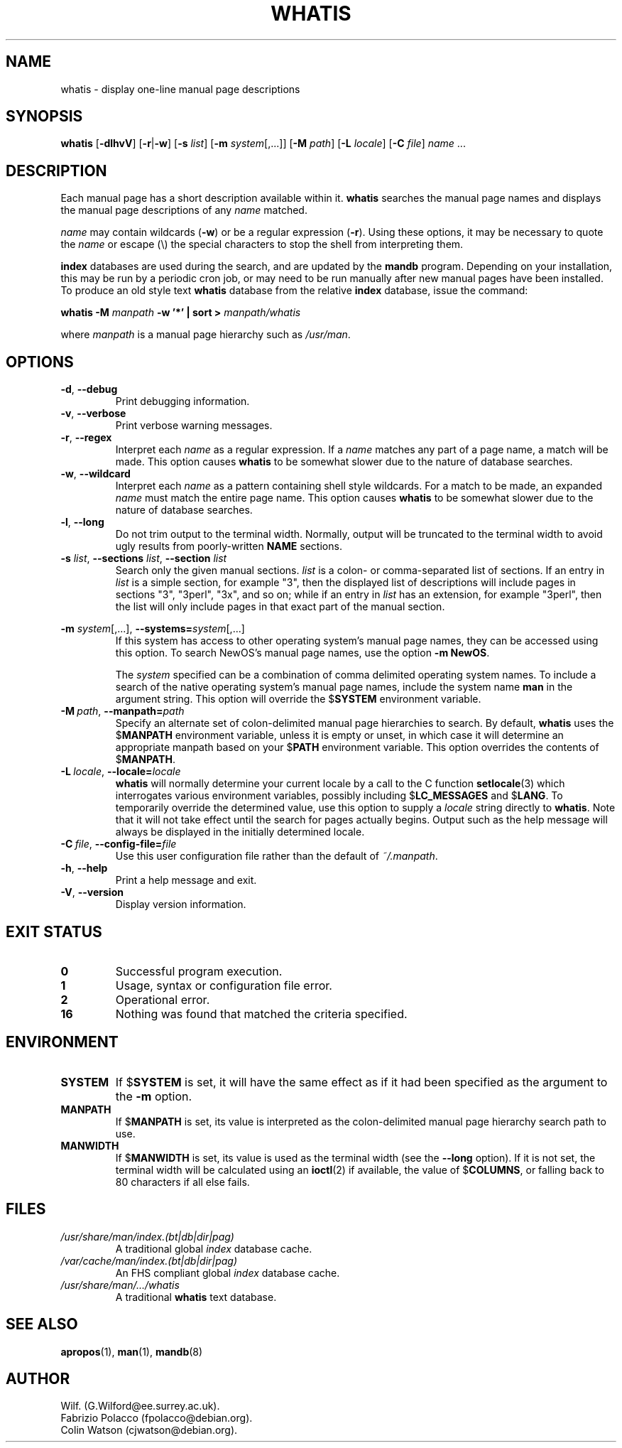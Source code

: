 .\" Man page for whatis
.\"
.\" Copyright (C), 1994, 1995, Graeme W. Wilford. (Wilf.)
.\"
.\" You may distribute under the terms of the GNU General Public
.\" License as specified in the file COPYING that comes with the
.\" man-db distribution.
.\"
.\" Sat Oct 29 13:09:31 GMT 1994  Wilf. (G.Wilford@ee.surrey.ac.uk) 
.\" 
.pc
.TH WHATIS 1 "2013-06-27" "2.6.5" "Manual pager utils"
.SH NAME
whatis \- display one-line manual page descriptions
.SH SYNOPSIS
.B whatis 
.RB [\| \-dlhvV \|] 
.RB [\| \-r \||\| \-w\c 
\|] 
.RB [\| \-s
.IR list \|]
.RB [\| \-m
.IR system \|[\|,.\|.\|.\|]\|]
.RB [\| \-M 
.IR path \|] 
.RB [\| \-L
.IR locale \|]
.RB [\| \-C
.IR file \|]
.I name 
\&.\|.\|.
.SH DESCRIPTION
Each manual page has a short description available within it. 
.B whatis
searches the manual page names and displays the manual page descriptions
of any 
.I name
matched.

.I name
may contain wildcards
.RB ( \-w )
or be a regular expression
.RB ( \-r ).
Using these options, it may be necessary to quote the
.I name
or escape (\\) the special characters to stop the shell from interpreting
them.

.B index 
databases are used during the search, and are updated by the
.B mandb
program.
Depending on your installation, this may be run by a periodic cron job, or
may need to be run manually after new manual pages have been installed.
To produce an old style text
.B whatis 
database from the relative
.B index 
database, issue the command:

.B whatis \-M 
.I manpath  
.B \-w  '*' | sort > 
.I manpath/whatis

where 
.I manpath 
is a manual page hierarchy such as 
.IR /usr/man .
.SH OPTIONS
.TP
.BR \-d ", " \-\-debug
Print debugging information.
.TP
.BR \-v ", " \-\-verbose
Print verbose warning messages.
.TP
.BR \-r ", " \-\-regex
Interpret each 
.I name 
as a regular expression.
If a 
.I name 
matches any part of a page name, a match will be made.
This option causes 
.B whatis 
to be somewhat slower due to the nature of database searches.
.TP
.BR \-w ", " \-\-wildcard
Interpret each 
.I name 
as a pattern containing shell style wildcards.
For a match to be made, an expanded 
.I name 
must match the entire page name.
This option causes
.B whatis
to be somewhat slower due to the nature of database searches.
.TP
.BR \-l ", " \-\-long
Do not trim output to the terminal width.
Normally, output will be truncated to the terminal width to avoid ugly
results from poorly-written
.B NAME
sections.
.TP
\fB\-s\fP \fIlist\fP, \fB\-\-sections\fP \fIlist\fP, \fB\-\-section\fP \fIlist\fP
Search only the given manual sections.
.I list
is a colon- or comma-separated list of sections.
If an entry in
.I list
is a simple section, for example "3", then the displayed list of
descriptions will include pages in sections "3", "3perl", "3x", and so on;
while if an entry in
.I list
has an extension, for example "3perl", then the list will only include
pages in that exact part of the manual section.
.\"
.\" Due to the rather silly limit of 6 args per request in some `native'
.\" *roff compilers, we have do the following to get the two-line
.\" hanging tag on one line. .PP to begin a new paragraph, then the
.\" tag, then .RS (start relative indent), the text, finally .RE
.\" (end relative indent).
.\"
.PP
.B \-m 
.I system\c 
\|[\|,.\|.\|.\|]\|,
.BI \-\-systems= system\c 
\|[\|,.\|.\|.\|]
.RS
If this system has access to other operating system's manual page names, 
they can be accessed using this option.
To search NewOS's manual page names,
use the option
.B \-m
.BR NewOS .

The
.I system
specified can be a combination of comma delimited operating system names.
To include a search of the native operating system's
manual page names, include the system name
.B man
in the argument string.
This option will override the
.RB $ SYSTEM
environment variable.
.RE
.TP
.BI \-M\  path \fR,\ \fB\-\-manpath= path
Specify an alternate set of colon-delimited manual page hierarchies to
search.
By default,
.B whatis
uses the
.RB $ MANPATH
environment variable, unless it is empty or unset, in which case it will
determine an appropriate manpath based on your
.RB $ PATH
environment variable.
This option overrides the contents of
.RB $ MANPATH .
.TP
.BI \-L\  locale \fR,\ \fB\-\-locale= locale
.B whatis
will normally determine your current locale by a call to the C function
.BR setlocale (3)
which interrogates various environment variables, possibly including
.RB $ LC_MESSAGES
and
.RB $ LANG .
To temporarily override the determined value, use this option to supply a
.I locale
string directly to
.BR whatis .
Note that it will not take effect until the search for pages actually
begins.
Output such as the help message will always be displayed in the initially
determined locale.
.TP
.BI \-C\  file \fR,\ \fB\-\-config\-file= file
Use this user configuration file rather than the default of
.IR ~/.manpath .
.TP
.BR \-h ", " \-\-help
Print a help message and exit.
.TP
.BR \-V ", " \-\-version
Display version information.
.SH "EXIT STATUS"
.TP
.B 0
Successful program execution.
.TP
.B 1
Usage, syntax or configuration file error.
.TP
.B 2
Operational error.
.TP
.B 16
Nothing was found that matched the criteria specified.
.SH ENVIRONMENT
.TP
.B SYSTEM
If
.RB $ SYSTEM
is set, it will have the same effect as if it had been specified as the
argument to the
.B \-m
option.
.TP
.B MANPATH
If
.RB $ MANPATH
is set, its value is interpreted as the colon-delimited manual page
hierarchy search path to use.
.TP
.B MANWIDTH
If
.RB $ MANWIDTH
is set, its value is used as the terminal width (see the
.B \-\-long
option).
If it is not set, the terminal width will be calculated using an
.BR ioctl (2)
if available, the value of
.RB $ COLUMNS ,
or falling back to 80 characters if all else fails.
.SH FILES
.TP
.I /usr/share/man/index.(bt|db|dir|pag)
A traditional global
.I index
database cache.
.TP
.I /var/cache/man/index.(bt|db|dir|pag)
An FHS
compliant global
.I index
database cache.
.TP
.I /usr/share/man/\|.\|.\|.\|/whatis
A traditional 
.B whatis
text database. 
.SH "SEE ALSO"
.BR apropos (1),
.BR man (1),
.BR mandb (8)
.SH AUTHOR
.nf
Wilf. (G.Wilford@ee.surrey.ac.uk).
Fabrizio Polacco (fpolacco@debian.org).
Colin Watson (cjwatson@debian.org).
.fi

